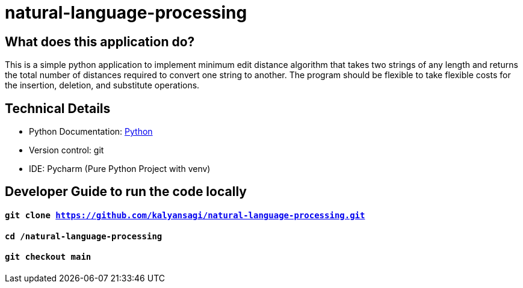 # natural-language-processing

== What does this application do?

This is a simple python application to implement minimum edit distance algorithm that takes two strings of any length and returns the total number of distances required to convert one string to another. The program should be flexible to take flexible costs for the insertion, deletion, and substitute operations.


== Technical Details
- Python Documentation: link:https://www.python.org/[Python]
- Version control: git
- IDE: Pycharm (Pure Python Project with venv)



== Developer Guide to run the code locally
==== `git clone https://github.com/kalyansagi/natural-language-processing.git`

==== `cd /natural-language-processing`

==== `git checkout main`




